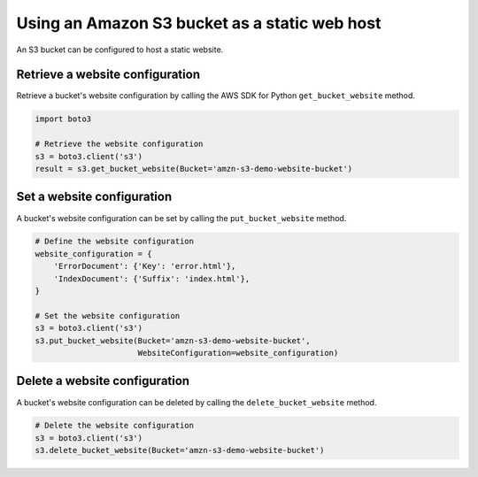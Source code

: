 .. Copyright 2010-2019 Amazon.com, Inc. or its affiliates. All Rights Reserved.

   This work is licensed under a Creative Commons Attribution-NonCommercial-ShareAlike 4.0
   International License (the "License"). You may not use this file except in compliance with the
   License. A copy of the License is located at http://creativecommons.org/licenses/by-nc-sa/4.0/.

   This file is distributed on an "AS IS" BASIS, WITHOUT WARRANTIES OR CONDITIONS OF ANY KIND,
   either express or implied. See the License for the specific language governing permissions and
   limitations under the License.


##############################################
Using an Amazon S3 bucket as a static web host
##############################################

An S3 bucket can be configured to host a static website.


Retrieve a website configuration
================================

Retrieve a bucket's website configuration by calling the AWS SDK for Python 
``get_bucket_website`` method.

.. code-block:: python

    import boto3

    # Retrieve the website configuration
    s3 = boto3.client('s3')
    result = s3.get_bucket_website(Bucket='amzn-s3-demo-website-bucket')
 

Set a website configuration
===========================

A bucket's website configuration can be set by calling the 
``put_bucket_website`` method.


.. code-block:: python

    # Define the website configuration
    website_configuration = {
        'ErrorDocument': {'Key': 'error.html'},
        'IndexDocument': {'Suffix': 'index.html'},
    }

    # Set the website configuration
    s3 = boto3.client('s3')
    s3.put_bucket_website(Bucket='amzn-s3-demo-website-bucket',
                          WebsiteConfiguration=website_configuration)


Delete a website configuration
==============================

A bucket's website configuration can be deleted by calling the 
``delete_bucket_website`` method.

.. code-block:: python

    # Delete the website configuration
    s3 = boto3.client('s3')
    s3.delete_bucket_website(Bucket='amzn-s3-demo-website-bucket')
